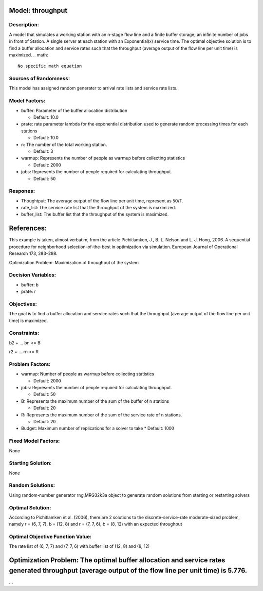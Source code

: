 Model: throughput
==========================================

Description:
------------
A model that simulates a working station with an n-stage flow line and a finite buffer storage, 
an infinite number of jobs in front of Station. A single server at each station with 
an Exponential(x) service time. The optimal objective solution is to find a buffer allocation and service rates
such that the throughput (average output of the flow line per unit time) is maximized.
.. math::

   No specific math equation

Sources of Randomness:
----------------------
This model has assigned random generater to arrival rate lists and service rate lists.

Model Factors:
--------------
* buffer: Parameter of the buffer allocation distribution

  * Default: 10.0
  
* prate: rate parameter lambda for the exponential distribution used to generate random processing times for each stations

  * Default: 10.0

* n: The number of the total working station.
  
  * Default: 3

* warmup: Represents the number of people as warmup before collecting statistics

  * Default: 2000

* jobs: Represents the number of people required for calculating throughput.

  * Default: 50




Respones:
---------
* Thoughtput: The average output of the flow line per unit time, represent as 50/T.

* rate_list: The service rate list that the throughput of the system is maximized.

* buffer_list: The buffer list that the throughput of the system is maximized.


References:
===========
This example is taken, almost verbatim, from the article Pichitlamken, J., B. L. Nelson and L. J. Hong, 2006. A sequential procedure for neighborhood selection-of-the-best in optimization via
simulation. European Journal of Operational Research 173, 283–298.





Optimization Problem: Maximization of throughput of the system


Decision Variables:
-------------------
* buffer: b

* prate: r


Objectives:
-----------
The goal is to find a buffer allocation and service rates such that the throughput (average output of the flow line per unit time) is maximized.

Constraints:
------------
b2 + ... bn <= B

r2 + ... rn <= R

Problem Factors:
----------------

* warmup: Number of people as warmup before collecting statistics
  
  * Default: 2000

* jobs: Represents the number of people required for calculating throughput.

  * Default: 50

* B: Represents the maximum number of the sum of the buffer of n stations

  * Default: 20

* R: Represents the maximum number of the sum of the service rate of n stations.

  * Default: 20

* Budget: Maximum number of replications for a solver to take
  * Default: 1000

Fixed Model Factors:
--------------------
None

Starting Solution: 
------------------
None

Random Solutions: 
------------------
Using random-number generator rng.MRG32k3a object to generate random solutions from starting or restarting solvers

Optimal Solution:
-----------------
According to Pichitlamken et al. (2006), there are 2 solutions to the discrete-service-rate moderate-sized problem, 
namely r = (6, 7, 7), b = (12, 8) and r = (7, 7, 6), b = (8, 12) with an expected throughput

Optimal Objective Function Value:
---------------------------------
The rate list of (6, 7, 7) and (7, 7, 6) with buffer list of (12, 8) and (8, 12)


Optimization Problem: The optimal buffer allocation and service rates generated throughput (average output of the flow line per unit time) is 5.776. 
========================================================

...